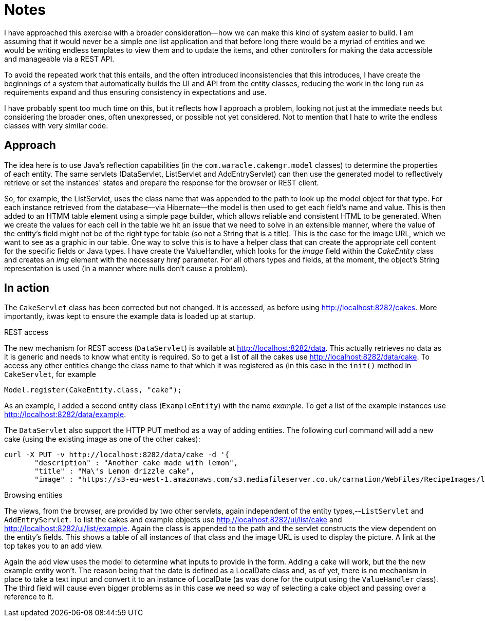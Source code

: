 = Notes

I have approached this exercise with a broader consideration--how we can make this kind of system easier to build. I am assuming that it would never be a simple one list application and that before long there would be a myriad of entities and we would be writing endless templates to view them and to update the items, and other controllers for making the data accessible and manageable via a REST API.

To avoid the repeated work that this entails, and the often introduced inconsistencies that this introduces, I have create the beginnings of a system that automatically builds the UI and API from the entity classes, reducing the work in the long run as requirements expand and thus ensuring consistency in expectations and use. 

I have probably spent too much time on this, but it reflects how I approach a problem, looking not just at the immediate needs but considering the broader ones, often unexpressed, or possible not yet considered. Not to mention that I hate to write the endless classes with very similar code.



== Approach

The idea here is to use Java's reflection capabilities (in the `com.waracle.cakemgr.model` classes) to determine the properties of each entity. The same servlets (DataServlet, ListServlet and AddEntryServlet) can then use the generated model to reflectively retrieve or set the instances' states and prepare the response for the browser or REST client.

So, for example, the ListServlet, uses the class name that was appended to the path to look up the model object for that type. For each instance retrieved from the database--via Hibernate--the model is then used to get each field's name and value. This is then added to an HTMM table element using a simple page builder, which allows reliable and consistent HTML to be generated. When we create the values for each cell in the table we hit an issue that we need to solve in an extensible manner, where the value of the entity's field might not be of the right type for table (so not a String that is a title). This is the case for the image URL, which we want to see as a graphic in our table. One way to solve this is to have a helper class that can create the appropriate cell content for the specific fields or Java types. I have create the ValueHandler, which looks for the _image_ field within the _CakeEntity_ class and creates an _img_ element with the necessary _href_ parameter. For all others types and fields, at the moment, the object's String representation is used (in a manner where nulls don't cause a problem).



== In action

The `CakeServlet` class has been corrected but not changed. It is accessed, as before using http://localhost:8282/cakes. More importantly, itwas kept to ensure the example data is loaded up at startup.


.REST access

The new mechanism for REST access (`DataServlet`) is available at http://localhost:8282/data. This actually retrieves no data as it is generic and needs to know what entity is required. So to get a list of all the cakes use http://localhost:8282/data/cake. To access any other entities change the class name to that which it was registered as (in this case in the `init()` method in `CakeServlet`, for example 

            Model.register(CakeEntity.class, "cake");
    
As an example, I added a second entity class (`ExampleEntity`) with the name _example_. To get a list of the example instances use http://localhost:8282/data/example.

The `DataServlet` also support the HTTP PUT method as a way of adding entities. The following curl command will add a new cake (using the existing image as one of the other cakes):

    curl -X PUT -v http://localhost:8282/data/cake -d '{
           "description" : "Another cake made with lemon",
           "title" : "Ma\'s Lemon drizzle cake",
           "image" : "https://s3-eu-west-1.amazonaws.com/s3.mediafileserver.co.uk/carnation/WebFiles/RecipeImages/lemoncheesecake_lg.jpg"
    


.Browsing entities

The views, from the browser, are provided by two other servlets, again independent of the entity types,--`ListServlet` and `AddEntryServlet`. To list the cakes and example objects use http://localhost:8282/ui/list/cake and http://localhost:8282/ui/list/example. Again the class is appended to the path and the servlet constructs the view dependent on the entity's fields. This shows a table of all instances of that class and the image URL is used to display the picture. A link at the top takes you to an add view.

Again the add view uses the model to determine what inputs to provide in the form. Adding a cake will work, but the the new example entity won't. The reason being that the date is defined as a LocalDate class and, as of yet, there is no mechanism in place to take a text input and convert it to an instance of LocalDate (as was done for the output using the `ValueHandler` class). The third field will cause even bigger problems as in this case we need so way of selecting a cake object and passing over a reference to it.


